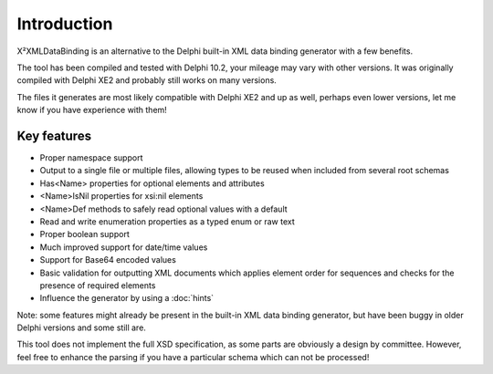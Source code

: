 Introduction
============

X²XMLDataBinding is an alternative to the Delphi built-in XML data binding generator with a few benefits.

The tool has been compiled and tested with Delphi 10.2, your mileage may vary with other versions. It was originally compiled with Delphi XE2 and probably still works on many versions.

The files it generates are most likely compatible with Delphi XE2 and up as well, perhaps even lower versions, let me know if you have experience with them!


Key features
------------

* Proper namespace support
* Output to a single file or multiple files, allowing types to be reused when included from several root schemas
* Has<Name> properties for optional elements and attributes
* <Name>IsNil properties for xsi:nil elements
* <Name>Def methods to safely read optional values with a default
* Read and write enumeration properties as a typed enum or raw text
* Proper boolean support
* Much improved support for date/time values
* Support for Base64 encoded values
* Basic validation for outputting XML documents which applies element order for sequences and checks for the presence of required elements
* Influence the generator by using a :doc:`hints`

Note: some features might already be present in the built-in XML data binding generator, but have been buggy in older Delphi versions and some still are.

This tool does not implement the full XSD specification, as some parts are obviously a design by committee. However, feel free to enhance the parsing if you have a particular schema which can not be processed!